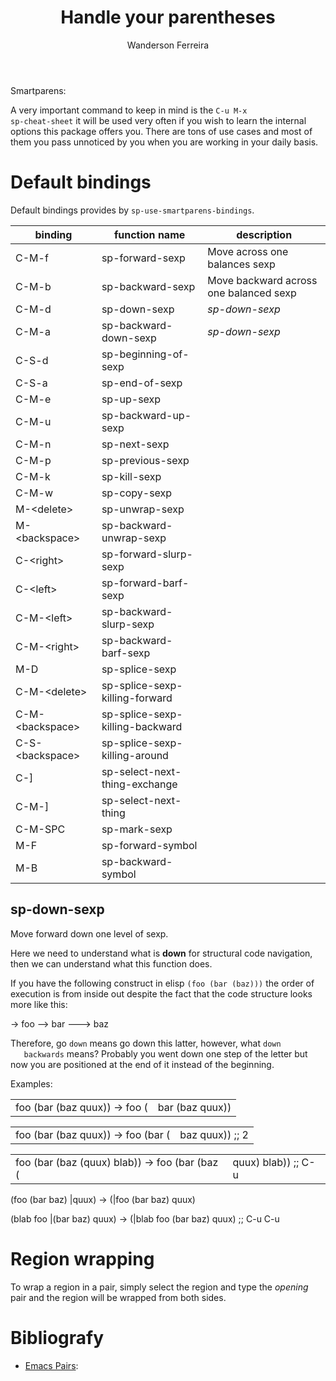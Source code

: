 #+TITLE: Handle your parentheses
#+AUTHOR: Wanderson Ferreira

Smartparens:


A very important command to keep in mind is the =C-u M-x
sp-cheat-sheet= it will be used very often if you wish to learn the
internal options this package offers you. There are tons of use cases
and most of them you pass unnoticed by you when you are working in
your daily basis.

* Default bindings

Default bindings provides by =sp-use-smartparens-bindings=.

| binding         | function name                   | description                            |
|-----------------+---------------------------------+----------------------------------------|
| C-M-f           | sp-forward-sexp                 | Move across one balances sexp          |
| C-M-b           | sp-backward-sexp                | Move backward across one balanced sexp |
| C-M-d           | sp-down-sexp                    | [[sp-down-sexp]]                           |
| C-M-a           | sp-backward-down-sexp           | [[sp-down-sexp]]                           |
| C-S-d           | sp-beginning-of-sexp            |                                        |
| C-S-a           | sp-end-of-sexp                  |                                        |
| C-M-e           | sp-up-sexp                      |                                        |
| C-M-u           | sp-backward-up-sexp             |                                        |
| C-M-n           | sp-next-sexp                    |                                        |
| C-M-p           | sp-previous-sexp                |                                        |
| C-M-k           | sp-kill-sexp                    |                                        |
| C-M-w           | sp-copy-sexp                    |                                        |
| M-<delete>      | sp-unwrap-sexp                  |                                        |
| M-<backspace>   | sp-backward-unwrap-sexp         |                                        |
| C-<right>       | sp-forward-slurp-sexp           |                                        |
| C-<left>        | sp-forward-barf-sexp            |                                        |
| C-M-<left>      | sp-backward-slurp-sexp          |                                        |
| C-M-<right>     | sp-backward-barf-sexp           |                                        |
| M-D             | sp-splice-sexp                  |                                        |
| C-M-<delete>    | sp-splice-sexp-killing-forward  |                                        |
| C-M-<backspace> | sp-splice-sexp-killing-backward |                                        |
| C-S-<backspace> | sp-splice-sexp-killing-around   |                                        |
| C-]             | sp-select-next-thing-exchange   |                                        |
| C-M-]           | sp-select-next-thing            |                                        |
| C-M-SPC         | sp-mark-sexp                    |                                        |
| M-F             | sp-forward-symbol               |                                        |
| M-B             | sp-backward-symbol              |                                        |

** sp-down-sexp

   Move forward down one level of sexp.

   Here we need to understand what is *down* for structural code
   navigation, then we can understand what this function does.
   
   If you have the following construct in elisp =(foo (bar (baz)))=
   the order of execution is from inside out despite the fact that the
   code structure looks more like this:

   -> foo
   -----> bar
   ---------> baz

   Therefore, go =down= means go down this latter, however, what =down
   backwards= means? Probably you went down one step of the letter but
   now you are positioned at the end of it instead of the beginning.

   Examples:

  |foo (bar (baz quux)) -> foo (|bar (baz quux))

  |foo (bar (baz quux)) -> foo (bar (|baz quux)) ;; 2

  |foo (bar (baz (quux) blab)) -> foo (bar (baz (|quux) blab)) ;; C-u

  (foo (bar baz) |quux) -> (|foo (bar baz) quux)

  (blab foo |(bar baz) quux) -> (|blab foo (bar baz) quux) ;; C-u C-u


* Region wrapping

  To wrap a region in a pair, simply select the region and type the
  /opening/ pair and the region will be wrapped from both sides.


* Bibliografy
  - [[https://ebzzry.io/en/emacs-pairs/][Emacs Pairs]]: 
